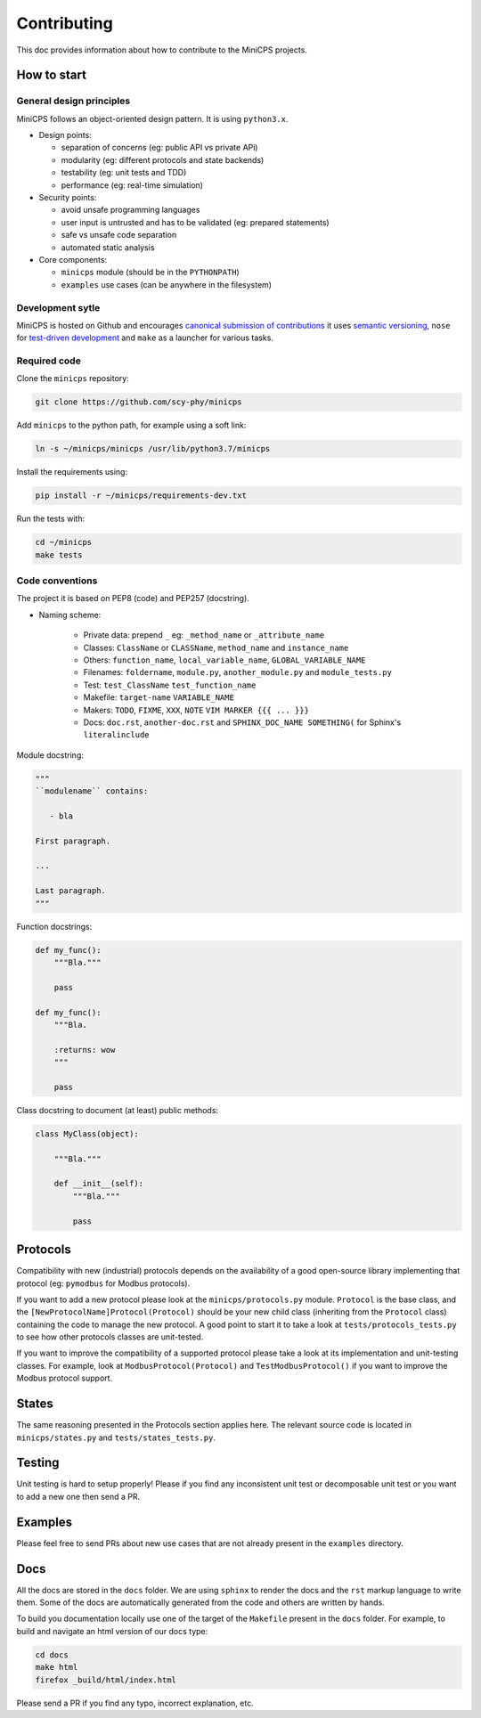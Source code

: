 .. CONTRIBUTING {{{1
.. _contributing:

*************
Contributing
*************

This doc provides information about how to contribute to the MiniCPS
projects.

.. HOW TO START {{{2

=============
How to start
=============


General design principles
-------------------------

MiniCPS follows an object-oriented design pattern. It is using ``python3.x``.

* Design points:

  * separation of concerns (eg: public API vs private APi)
  * modularity (eg: different protocols and state backends)
  * testability (eg: unit tests and TDD)
  * performance (eg: real-time simulation)

* Security points:

  * avoid unsafe programming languages
  * user input is untrusted and has to be validated (eg: prepared statements)
  * safe vs unsafe code separation
  * automated static analysis

* Core components:

  * ``minicps`` module (should be in the ``PYTHONPATH``)
  * ``examples`` use cases (can be anywhere in the filesystem)


Development sytle
-----------------

MiniCPS is hosted on Github and encourages `canonical submission of
contributions
<https://opensource.guide/how-to-contribute/#how-to-submit-a-contribution>`_
it uses
`semantic versioning <http://semver.org/>`_,
``nose`` for  `test-driven development
<https://in.pycon.org/2009/smedia/slides/tdd_with_python.pdf>`_ and
``make`` as a launcher for various tasks.

Required code
---------------

Clone the ``minicps`` repository:

.. code-block:: console

    git clone https://github.com/scy-phy/minicps

Add ``minicps`` to the python path, for example using a soft link:

.. code-block:: console

    ln -s ~/minicps/minicps /usr/lib/python3.7/minicps


Install the requirements using:

.. code-block:: console

    pip install -r ~/minicps/requirements-dev.txt

Run the tests with:

.. code-block:: console

    cd ~/minicps
    make tests

Code conventions
----------------

The project it is based on PEP8 (code) and PEP257 (docstring).

* Naming scheme:

    * Private data: prepend ``_`` eg: ``_method_name`` or ``_attribute_name``
    * Classes: ``ClassName`` or ``CLASSName``, ``method_name`` and ``instance_name``
    * Others: ``function_name``, ``local_variable_name``, ``GLOBAL_VARIABLE_NAME``
    * Filenames: ``foldername``, ``module.py``, ``another_module.py``
      and ``module_tests.py``
    * Test: ``test_ClassName`` ``test_function_name``
    * Makefile: ``target-name`` ``VARIABLE_NAME``
    * Makers: ``TODO``, ``FIXME``, ``XXX``, ``NOTE`` ``VIM MARKER {{{
      ... }}}``
    * Docs: ``doc.rst``, ``another-doc.rst`` \and ``SPHINX_DOC_NAME SOMETHING(`` for
      Sphinx's ``literalinclude``


Module docstring:

.. code-block:: python

   """
   ``modulename`` contains:

      - bla

   First paragraph.

   ...

   Last paragraph.
   """

Function docstrings:

.. code-block:: python

    def my_func():
        """Bla."""

        pass

    def my_func():
        """Bla.

        :returns: wow
        """

        pass

Class docstring to document (at least) public methods:

.. code-block:: python

    class MyClass(object):

        """Bla."""

        def __init__(self):
            """Bla."""

            pass

.. }}}

.. PROTOCOLS {{{2

=========
Protocols
=========

Compatibility with new (industrial) protocols depends on the availability of
a good open-source library implementing that protocol (eg: ``pymodbus`` for
Modbus protocols).

If you want to add a new protocol please look at the ``minicps/protocols.py``
module. ``Protocol`` is the base class, and the
``[NewProtocolName]Protocol(Protocol)`` should be your new child class
(inheriting from the ``Protocol`` class) containing
the code to manage the new protocol. A good point to start it to take a look
at ``tests/protocols_tests.py`` to see how other protocols classes
are unit-tested.

If you want to improve the compatibility of a supported protocol please take
a look at its implementation and unit-testing classes. For example, look at
``ModbusProtocol(Protocol)`` and ``TestModbusProtocol()`` if you want to improve
the Modbus protocol support.

.. }}}

.. STATES {{{2

======
States
======

The same reasoning presented in the Protocols section applies here. The
relevant source code is located in ``minicps/states.py`` and
``tests/states_tests.py``.

.. }}}

.. TESTING {{{2

========
Testing
========

Unit testing is hard to setup properly! Please if you find any inconsistent unit test or
decomposable unit test or you want to add a new one then send a PR.

.. }}}

.. EXAMPLES {{{2

========
Examples
========

Please feel free to send PRs about new use cases that are not already present
in the ``examples`` directory.

.. }}}

.. DOCS {{{2

========
Docs
========

All the docs are stored in the ``docs`` folder. We are using ``sphinx`` to
render the docs and the ``rst`` markup language to write them. Some of the
docs are automatically generated from the code and others are written by
hands.

To build you documentation locally use one of the target of the ``Makefile``
present in the ``docs`` folder. For example, to build and navigate an html
version of our docs type:

.. code-block:: console

   cd docs
   make html
   firefox _build/html/index.html

Please send a PR if you find any typo, incorrect explanation, etc.

.. }}}

.. }}}

